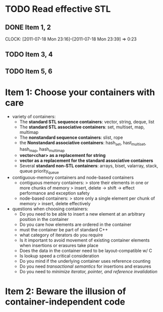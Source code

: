 
* TODO Read effective STL
** DONE Item 1, 2
   CLOSED: [2011-07-18 Mon 23:39]
   CLOCK: [2011-07-18 Mon 23:16]--[2011-07-18 Mon 23:39] =>  0:23
** TODO Item 3, 4
** TODO Item 5, 6



* Item 1: Choose your containers with care
- variety of containers:
  + The *standard STL sequence containers*: vector, string, deque, list
  + The *standard STL associative containers*: set, multiset, map, multimap
  + The *nonstandard sequence containers*: slist, rope
  + the *Nonstandard associative containers*: hash_set, hast_multiset, hash_map,
    hash_multimap
  + *vector<char> as a replacement for string*
  + *vector as a replacement for the standard associative containers*
  + Several *standard non-STL containers*: arrays, biset, valarray, stack, queue
    priority_queue
- contiguous-memory containers and node-based containers
  + contiguous memory containers: 
    > store their elements in one or more chunks of memory 
    > insert, delete -> shift -> effect performance and exception safety
  + node-based containers: 
    > store only a single element per chunk of memory
    > insert, delete effectively
- questions when choosing containers:
  + Do you need to be able to insert a new element at an arbitrary position in 
    the container
  + Do you care how elements are ordered in the container
  + must the container be part of standard C++
  + what category of iterators do you require
  + Is it important to avoid movement of existing container elements when 
    insertions or erasures take place
  + Does the data in the container need to be layout-compatible w/ C
  + Is lookup speed a critical consideration
  + Do you mind if the underlying container uses reference counting
  + Do you need /transactional semantics/ for insertions and erasures
  + Do you need to /minimize iterator, pointer, and reference invalidation/

* Item 2: Beware the illusion of container-independent code
